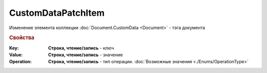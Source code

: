 CustomDataPatchItem
===================

Изменение элемента коллекции :doc:`Document.CustomData <Document>` - тэга документа


.. rubric:: Свойства

:Key:
  **Строка, чтение/запись** - ключ

:Value:
  **Строка, чтение/запись** - значение

:Operation:
  **Строка, чтение/запись** - тип операции. :doc:`Возможные значения <./Enums/OperationType>`
